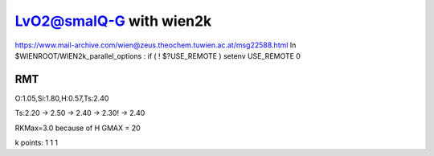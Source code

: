 =========================
LvO2@smalQ-G with wien2k
=========================

https://www.mail-archive.com/wien@zeus.theochem.tuwien.ac.at/msg22588.html
In $WIENROOT/WIEN2k_parallel_options : if ( ! $?USE_REMOTE ) setenv USE_REMOTE 0 

RMT
---
O:1.05,Si:1.80,H:0.57,Ts:2.40

Ts:2.20 -> 2.50 -> 2.40 -> 2.30! -> 2.40

RKMax=3.0 because of H
GMAX = 20

k points: 1 1 1 

